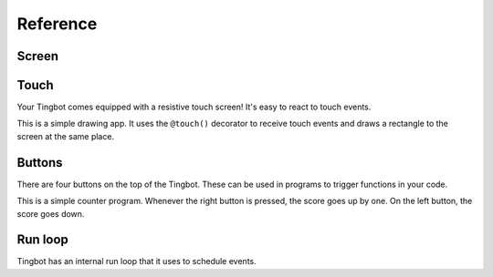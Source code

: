 Reference
=========

Screen
------

.. py:function:: screen.fill(color)

    Fills the screen with the specified ``color``.

    ``color`` can be specified using a name (e.g. 'white', 'black'), or an RGB triple  (255, 0, 0)  

    .. code-block:: python
       :caption: Example: fill the screen with white

       screen.fill(color='white')

    .. code-block:: python
        :caption: Example: fill the screen with red

        screen.fill(color=(255, 0, 0))

.. py:function:: screen.text(string…, xy=…, color=…, align=…, font=…, font_size=…)

    Draws text ``string``.

    ``xy`` is the position that the text will be drawn.

    Align is one of:

        topleft, left, bottomleft, top, center, bottom, topright, right, bottomright

    If a custom font is used, it must be included in the tingapp bundle.

    .. code-block:: python
        :caption: Example: Write 'Hello world' in black on the screen

        screen.text('Hello world!', color='black')

    .. code-block:: python
        :caption: Example: changing the alignment

        screen.text('Hello world!', xy=(20,20), color='black', align='topleft')

    .. code-block:: python
        :caption: Example: Using a custom font

        screen.text('Hello world!', color='black', font='Helvetica.ttf')

    .. code-block:: python
        :caption: Example: Changing the text size

        screen.text('Hello world!', color='black', font_size=50)


.. py:function:: screen.rectangle(xy=…, size=…, color=…, align=…)

    Draws a rectangle at position xy, with the specified size and color.

    Align is one of

        topleft, left, bottomleft, top, center, bottom, topright, right, bottomright, 

    .. code-block:: python
        :caption: Example: Drawing a red square

        screen.rectangle(xy=(25,25), size=(100,100), color=(255,0,0))

    .. code-block:: python
        :caption: Example: Drawing centered

        screen.rectangle(xy=(160,120), size=(100,100), color=(255,0,0), align='center')


.. py:function:: screen.image(filename…, xy=…, scale=…, align=…)

    Draws an image with name filename at position xy.

    Images can be animated GIFs. Make sure to draw them in a loop() function to see them animate.

    Scale is a number that changes the size of the image e.g. scale=2 makes the image bigger, scale=0.5 makes the image smaller.

    Align is one of 

        topleft, left, bottomleft, top, center, bottom, topright, right, bottomright

    .. code-block:: python
        :caption: Example: Drawing an Image
        
        screen.image('tingbot.png', xy=(25,25))

Touch
-----

Your Tingbot comes equipped with a resistive touch screen! It's easy to react to touch events.

.. code-block:: python
    :caption: Example: Simple drawing app

    import tingbot
    from tingbot import *

    screen.fill(color='black')

    @touch()
    def on_touch(xy):
        screen.rectangle(xy=xy, size=(5,5), color='blue')

    tingbot.run()

This is a simple drawing app. It uses the ``@touch()`` decorator to receive touch events and draws a
rectangle to the screen at the same place.

.. py:decorator:: touch(xy=…, size=…, align=…)

    This 'decorator' marks the function after it to receive touch events. 

    You can optionally pass an area that you're interested in, using the ``xy``, ``size`` and
    ``align`` arguments. If you specify no area, you will receive all touch events.

    The handler function can optionally take the arguments ``xy`` and ``action``. ``xy`` is the
    location of the touch. ``action`` is one of 'down', 'move', 'up'.

    .. code-block:: python
        :caption: Example: Simple Drawing app

        @touch()
        def on_touch(xy):
            screen.rectangle(xy=xy, size=(5,5), color='blue')

    .. code-block:: python
        :caption: Example: Making a button do something

        @touch(xy=(0,0), size=(100,50), align='topleft')
        def on_touch(xy, action):
            if action == 'down':
                state['screen_number'] = 2

Buttons
-------

There are four buttons on the top of the Tingbot. These can be used in programs to trigger functions in your code.

.. code-block:: python
    :caption: Example: Score-keeping app.

    import tingbot
    from tingbot import *

    state = {'score': 0}

    @button.press('left')
    def on_left():
        state['score'] -= 1

    @button.press('right')
    def on_right():
        state['score'] += 1

    def loop():
        screen.fill(
            color='black')
        screen.text(
            state['score'],
            color='white')

    tingbot.run(loop)

This is a simple counter program. Whenever the right button is pressed, the score goes up by one. On
the left button, the score goes down.

.. py:decorator:: button.press(button_name…)

    This 'decorator' marks the function to be called when a button is pressed.

    ``button_name`` can be one of: left, midleft, midright, right.
        
    The function is called when the button is pressed. Nothing happens when the button is released.

    .. code-block:: python
        :caption: Example: Button handler

        @button.press('left')
        def on_left():
            state['score'] -= 1

    .. code-block:: python
        :caption: Example: Button handler for all buttons

        @button.press('left')
        @button.press('midleft')
        @button.press('midright')
        @button.press('right')
        def on_button():
            state['score'] -= 1

Run loop
--------

Tingbot has an internal run loop that it uses to schedule events.

.. py:function:: tingbot.run(loop=None)

    This function starts the run loop.

    The optional ``loop`` function is called every 1/30th seconds.

.. py:decorator:: every(hours=0, minutes=0, seconds=0)

    This decorator will call the function marked periodically, according to the time specified.

    .. code-block:: python
        :caption: Example: Refreshing data every 10 minutes

        @every(minutes=10)
        def refresh_data():
            r = requests.get('http://api.openweathermap.org/data/2.5/weather?q=London,uk&appid=bd82977b86bf27fb59a04b61b657fb6f')
            state['data'] = r.json()

